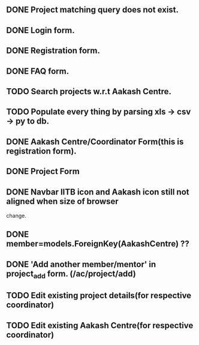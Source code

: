 ** DONE Project matching query does not exist.
** DONE Login form.
** DONE Registration form.
** DONE FAQ form.
** TODO Search projects w.r.t Aakash Centre.
** TODO Populate every thing by parsing xls -> csv -> py to db.
** DONE Aakash Centre/Coordinator Form(this is registration form).
** DONE Project Form
   CLOSED: [2014-01-06 Mon 20:45]
** DONE Navbar IITB icon and Aakash icon still not aligned when size of browser 
   change.
** DONE member=models.ForeignKey(AakashCentre) ??
** DONE 'Add another member/mentor' in project_add form. (/ac/project/add)
   CLOSED: [2014-01-06 Mon 20:45]
** TODO Edit existing project details(for respective coordinator)
** TODO Edit existing Aakash Centre(for respective coordinator)
